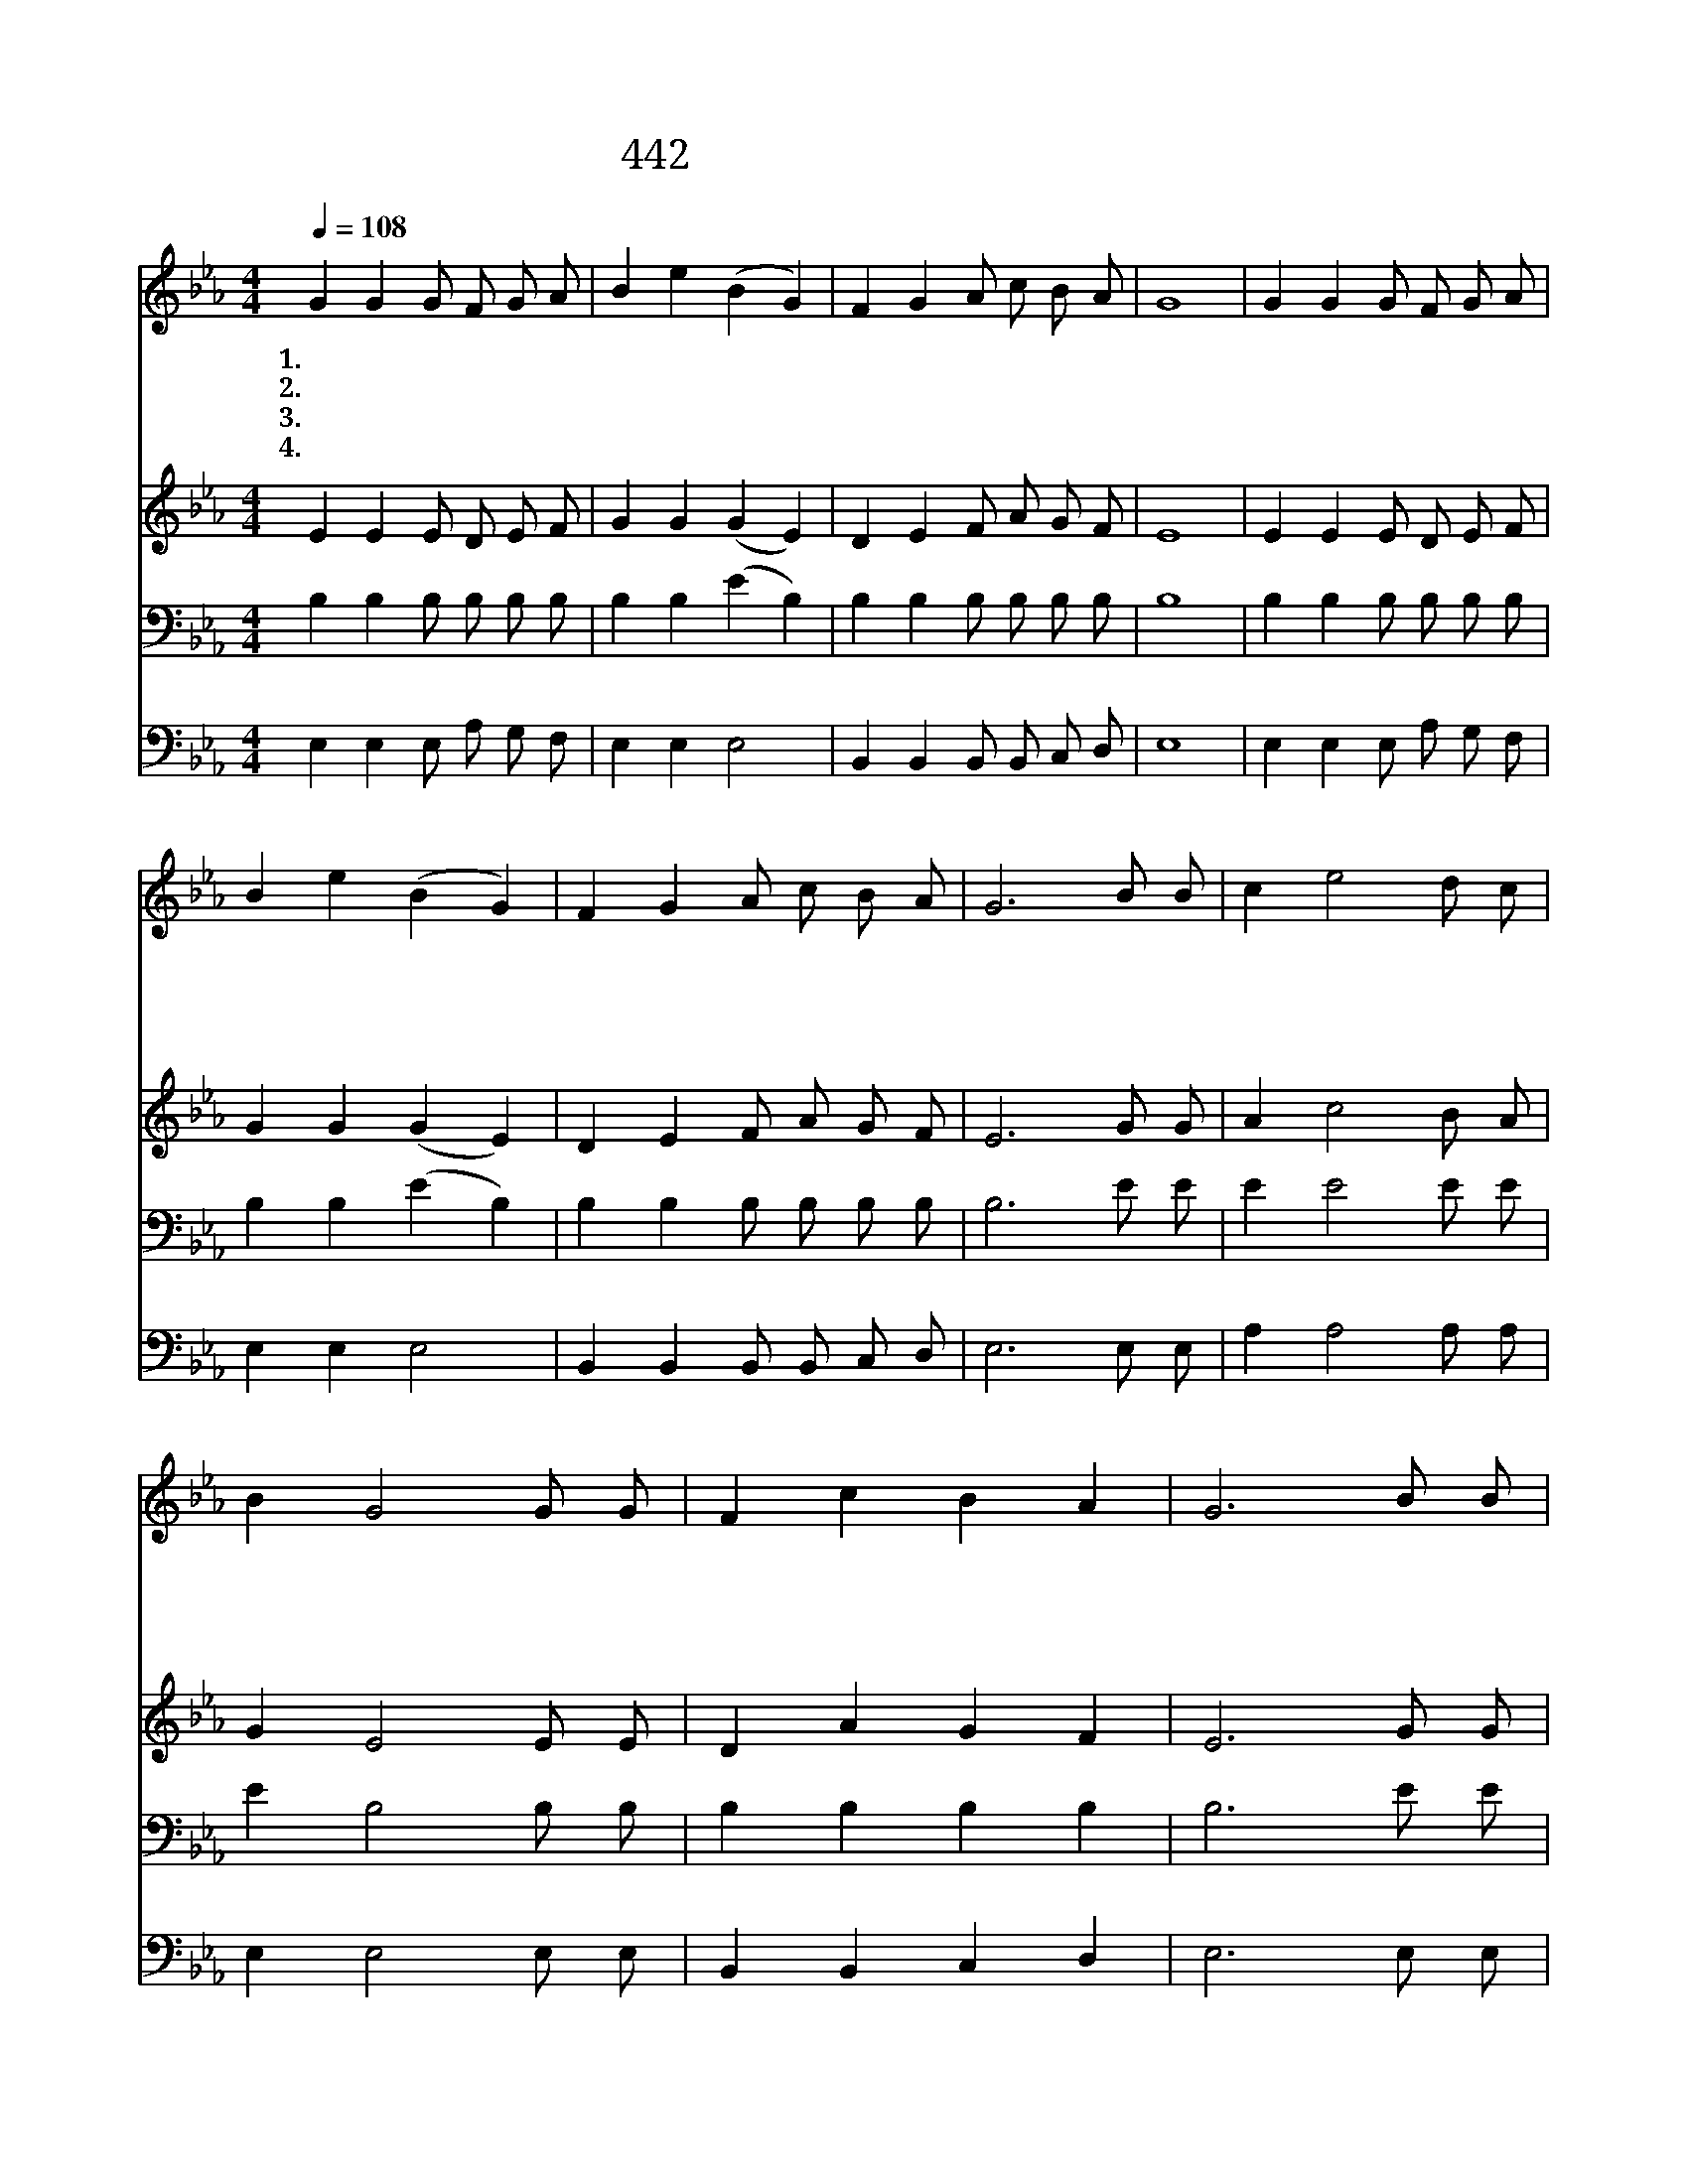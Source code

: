 X:569
T:442 선한 목자 되신 우리 주
Z:D.A.Thrupp/W.B.Bradbury
Z:Copyright © 1999 by ÀüµµÈ¯
Z:All Rights Reserved
%%score 1 2 3 4
L:1/8
Q:1/4=108
M:4/4
I:linebreak $
K:Eb
V:1 treble
V:2 treble
V:3 bass
V:4 bass
V:1
 G2 G2 G F G A | B2 e2 (B2 G2) | F2 G2 A c B A | G8 | G2 G2 G F G A | B2 e2 (B2 G2) | %6
w: 1.선 한 목 자 되 신|우 리 주 *|항 상 인 도 하 시|고|방 초 동 산 좋 은|곳 에 서 *|
w: 2.양 의 문 이 되 신|예 수 여 *|우 리 영 접 하 시|고|길 을 잃 은 양 의|무 리 를 *|
w: 3.흠 이 많 고 약 한|우 리 도 *|용 납 하 여 주 시|고|주 의 넓 고 크 신|은 혜 로 *|
w: 4.일 찍 주 의 뜻 을|따 라 서 *|살 아 가 게 하 시|고|주 의 크 신 사 랑|베 푸 사 *|
 F2 G2 A c B A | G6 B B | c2 e4 d c | B2 G4 G G | F2 c2 B2 A2 | G6 B B | c2 e4 d c | B2 e4 E F | %14
w: 우 리 먹 여 줍 소|서 선 한|목 자 구 세|주 여 항 상|인 도 합 소|서 선 한|목 자 구 세|주 여 항 상|
w: 항 상 인 도 합 소|서 선 한|목 자 구 세|주 여 기 도|들 어 줍 소|서 선 한|목 자 구 세|주 여 기 도|
w: 자 유 얻 게 하 셨|네 선 한|목 자 구 세|주 여 지 금|나 아 갑 니|다 선 한|목 자 구 세|주 여 지 금|
w: 주 를 좇 게 합 소|서 선 한|목 자 구 세|주 여 항 상|인 도 합 소|서 선 한|목 자 구 세|주 여 항 상|
 G2 B2 A3 F | E6 z2 :| |] %17
w: 인 도 합 소|서||
w: 들 어 줍 소|서||
w: 나 아 갑 니|다||
w: 인 도 합 소|서||
V:2
 E2 E2 E D E F | G2 G2 (G2 E2) | D2 E2 F A G F | E8 | E2 E2 E D E F | G2 G2 (G2 E2) | %6
 D2 E2 F A G F | E6 G G | A2 c4 B A | G2 E4 E E | D2 A2 G2 F2 | E6 G G | A2 c4 B A | G2 G4 E E | %14
 E2 E2 F3 D | C6 z2 :| |] %17
V:3
 B,2 B,2 B, B, B, B, | B,2 B,2 (E2 B,2) | B,2 B,2 B, B, B, B, | B,8 | B,2 B,2 B, B, B, B, | %5
 B,2 B,2 (E2 B,2) | B,2 B,2 B, B, B, B, | B,6 E E | E2 E4 E E | E2 B,4 B, B, | B,2 B,2 B,2 B,2 | %11
 B,6 E E | E2 E4 E E | E2 B,4 G, A, | B,2 B,2 B,3 A, | G,6 z2 :| |] %17
V:4
 E,2 E,2 E, A, G, F, | E,2 E,2 E,4 | B,,2 B,,2 B,, B,, C, D, | E,8 | E,2 E,2 E, A, G, F, | %5
 E,2 E,2 E,4 | B,,2 B,,2 B,, B,, C, D, | E,6 E, E, | A,2 A,4 A, A, | E,2 E,4 E, E, | %10
 B,,2 B,,2 C,2 D,2 | E,6 E, E, | A,2 A,4 A, A, | E,2 E,4 E, E, | E,2 G,,2 A,,3 B,, | E,6 z2 :| |] %17
